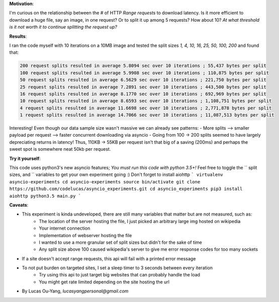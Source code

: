 **Motivation**:

I'm curious on the relationship between the # of HTTP `Range requests` to download latency.
Is it more efficient to download a huge file, say an image, in one request?  Or to split it up among 5 requests? How about 10? *At what threshold is it not worth it to continue splitting the request up?*

**Results**:

I ran the code myself with 10 iterations on a 10MB image and tested the split sizes
`1, 4, 10, 16, 25, 50, 100, 200` and found that:

.. code-block:: pycon

    200 request splits resulted in average 5.8094 sec over 10 iterations ; 55,437 bytes per split
    100 request splits resulted in average 5.9908 sec over 10 iterations ; 110,875 bytes per split
    50 request splits resulted in average 6.5629 sec over 10 iterations ; 221,750 bytes per split
    25 request splits resulted in average 7.2891 sec over 10 iterations ; 443,500 bytes per split
    16 request splits resulted in average 8.1770 sec over 10 iterations ; 692,969 bytes per split
    10 request splits resulted in average 8.6593 sec over 10 iterations ; 1,108,751 bytes per split
    4 request splits resulted in average 11.6698 sec over 10 iterations ; 2,771,878 bytes per split
    1 request splits resulted in average 14.7066 sec over 10 iterations ; 11,087,513 bytes per split


Interesting! Even though our data sample size wasn't massive we can already see patterns:
- More splits --> smaller payload per request --> faster concurrent downloading via asyncio
- Going from 100 -> 200 splits seemed to have largely depreciating returns in latency! Thus, 110KB -> 55KB per request isn't that big of a saving (200ms) and perhaps the sweet spot is somewhere neat 50kb per request.

**Try it yourself**:

This code uses python3's new asyncio features; *You must run this code with python 3.5+!*
Feel free to toggle the `` split sizes, and `` variables to get your own experiment going :) Don't forget to install aiohttp
```
virtualenv asyncio-experiments
cd asyncio-experiments
source bin/activate
git clone https://github.com/codelucas/asyncio_experiments.git
cd asyncio_experiments
pip3 install aiohttp
python3.5 main.py
```

**Caveats**:

- This experiment is kinda undeveloped, there are still many variables that matter but are not measured, such as:
   - The location of the server hosting the file, I just picked an arbitrary large img hosted on wikipedia
   - Your internet connection
   - Implementation of webserver hosting the file
   - I wanted to use a more granular set of split sizes but didn't for the sake of time
   - Any split size above 100 caused wikipedia's server to give me error response codes for too many sockets
- If a site doesn't accept range requests, this api will fail with a printed error message
- To not put burden on targeted sites, I set a sleep timer to 3 seconds between every iteration
   - Try using this api to just target big websites that can probably handle the load
   - You might get rate limited depending on the site hosting the url

- By Lucas Ou-Yang, *lucasyangpersonal@gmail.com*
